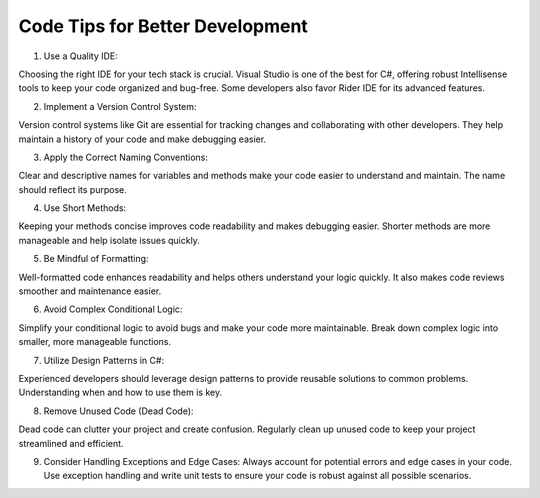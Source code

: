 Code Tips for Better Development
===================================

1. Use a Quality IDE: 

Choosing the right IDE for your tech stack is crucial. Visual Studio is one of the best for C#, offering robust Intellisense tools to keep your code organized and bug-free. Some developers also favor Rider IDE for its advanced features.

2. Implement a Version Control System: 

Version control systems like Git are essential for tracking changes and collaborating with other developers. They help maintain a history of your code and make debugging easier.

3. Apply the Correct Naming Conventions: 

Clear and descriptive names for variables and methods make your code easier to understand and maintain. The name should reflect its purpose.

4. Use Short Methods: 

Keeping your methods concise improves code readability and makes debugging easier. Shorter methods are more manageable and help isolate issues quickly.

5. Be Mindful of Formatting: 

Well-formatted code enhances readability and helps others understand your logic quickly. It also makes code reviews smoother and maintenance easier.

6. Avoid Complex Conditional Logic: 

Simplify your conditional logic to avoid bugs and make your code more maintainable. Break down complex logic into smaller, more manageable functions.

7. Utilize Design Patterns in C#: 

Experienced developers should leverage design patterns to provide reusable solutions to common problems. Understanding when and how to use them is key.

8. Remove Unused Code (Dead Code): 

Dead code can clutter your project and create confusion. Regularly clean up unused code to keep your project streamlined and efficient.

9. Consider Handling Exceptions and Edge Cases: Always account for potential errors and edge cases in your code. Use exception handling and write unit tests to ensure your code is robust against all possible scenarios.